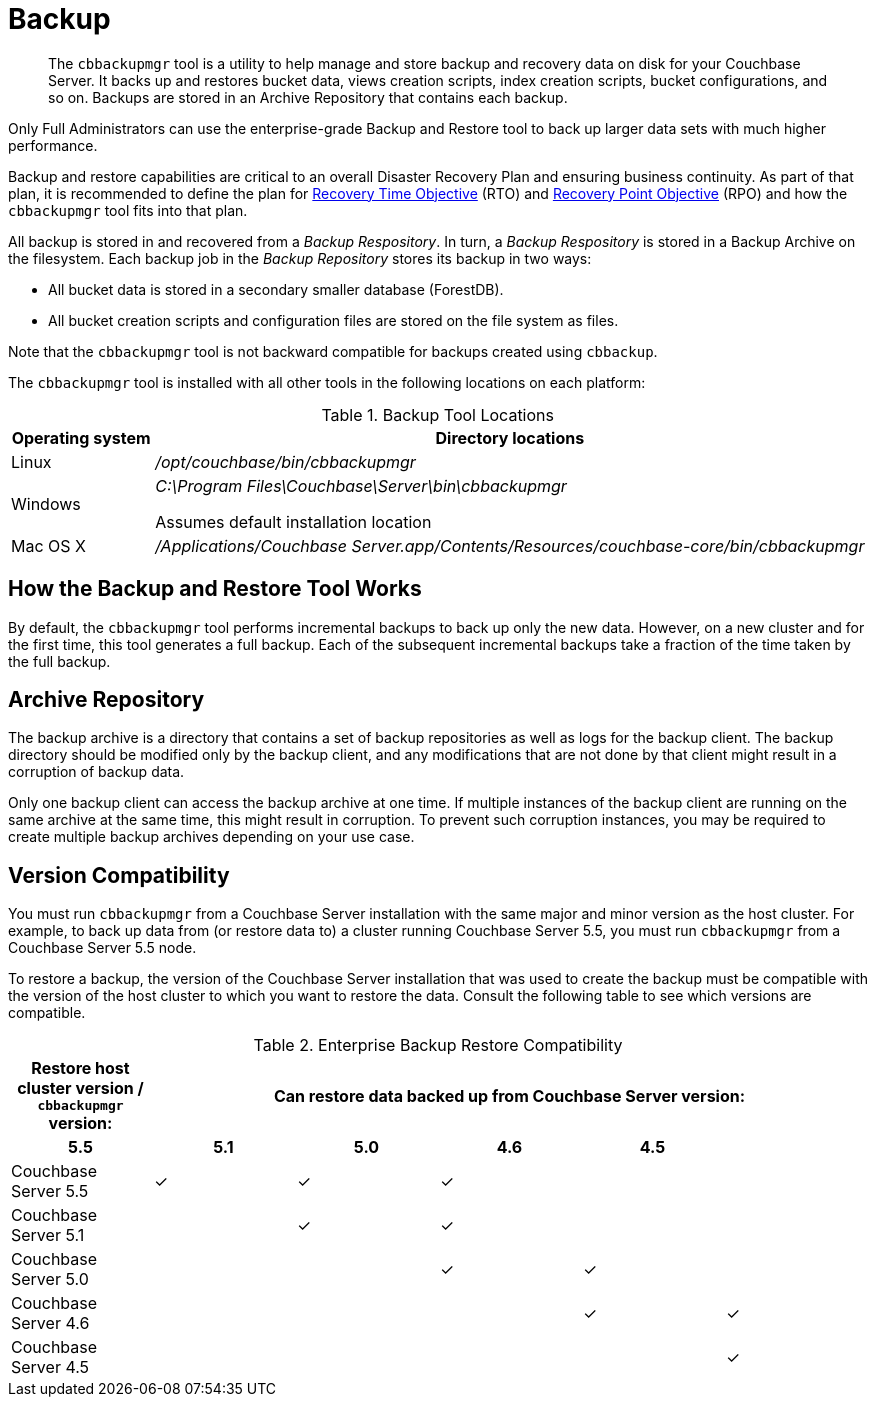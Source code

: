 = Backup
:page-aliases: backup-restore:enterprise-backup-restore

[abstract]
The [.cmd]`cbbackupmgr` tool is a utility to help manage and store backup and
recovery data on disk for your Couchbase Server.
It backs up and restores bucket data, views creation scripts, index creation
scripts, bucket configurations, and so on.
Backups are stored in an Archive Repository that contains each backup.

Only Full Administrators can use the enterprise-grade Backup and Restore tool
to back up larger data sets with much higher performance.

Backup and restore capabilities are critical to an overall Disaster Recovery
Plan and ensuring business continuity.
As part of that plan, it is recommended to define the plan for
https://en.wikipedia.org/wiki/Recovery_time_objective[Recovery Time Objective^]
(RTO) and https://en.wikipedia.org/wiki/Recovery_point_objective[Recovery
Point Objective^] (RPO) and how the [.cmd]`cbbackupmgr` tool fits into that plan.

All backup is stored in and recovered from a [.term]_Backup Respository_.
In turn, a [.term]_Backup Respository_ is stored in a Backup Archive on the
filesystem.
Each backup job in the [.term]_Backup Repository_ stores its backup in two
ways:

* All bucket data is stored in a secondary smaller database (ForestDB).
* All bucket creation scripts and configuration files are stored on the file
system as files.

Note that the [.cmd]`cbbackupmgr` tool is not backward compatible for backups
created using [.cmd]`cbbackup`.

The [.cmd]`cbbackupmgr` tool is installed with all other tools in the following
locations on each platform:

.Backup Tool Locations
[cols="1,5"]
|===
| Operating system | Directory locations

| Linux
| [.path]_/opt/couchbase/bin/cbbackupmgr_

| Windows
| [.path]_C:\Program Files\Couchbase\Server\bin\cbbackupmgr_

Assumes default installation location

| Mac OS X
| [.path]_/Applications/Couchbase Server.app/Contents/Resources/couchbase-core/bin/cbbackupmgr_
|===

== How the Backup and Restore Tool Works

By default, the [.cmd]`cbbackupmgr` tool performs incremental backups to back up only the new data.
However, on a new cluster and for the first time, this tool generates a full backup.
Each of the subsequent incremental backups take a fraction of the time taken by the full backup.

== Archive Repository

The backup archive is a directory that contains a set of backup repositories as well as logs for the backup client.
The backup directory should be modified only by the backup client, and any modifications that are not done by that client might result in a corruption of backup data.

Only one backup client can access the backup archive at one time.
If multiple instances of the backup client are running on the same archive at the same time, this might result in corruption.
To prevent such corruption instances, you may be required to create multiple backup archives depending on your use case.

== Version Compatibility

You must run [.cmd]`cbbackupmgr` from a Couchbase Server installation with the same major and minor version as the host cluster.
For example, to back up data from (or restore data to) a cluster running Couchbase Server 5.5, you must run [.cmd]`cbbackupmgr` from a Couchbase Server 5.5 node.

To restore a backup, the version of the Couchbase Server installation that was used to create the backup must be compatible with the version of the host cluster to which you want to restore the data.
Consult the following table to see which versions are compatible.

.Enterprise Backup Restore Compatibility
[hrows=2]
|===
.2+| Restore host cluster version / [.cmd]`cbbackupmgr` version: 5+| Can restore data backed up from Couchbase Server version:

h| 5.5
h| 5.1
h| 5.0
h| 4.6
h| 4.5

| Couchbase Server 5.5
| ✓
| ✓
| ✓
|
|

| Couchbase Server 5.1
|
| ✓
| ✓
|
|

| Couchbase Server 5.0
|
|
| ✓
| ✓
|

| Couchbase Server 4.6
|
|
|
| ✓
| ✓

| Couchbase Server 4.5
|
|
|
|
| ✓
|===
